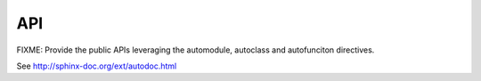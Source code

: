 .. _api:

===
API
===

FIXME: Provide the public APIs leveraging the automodule, autoclass and autofunciton directives.

See http://sphinx-doc.org/ext/autodoc.html
